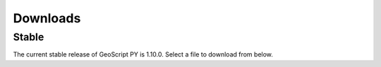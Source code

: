.. _download:

Downloads
=========

Stable
------

The current stable release of GeoScript PY is 1.10.0. Select a file to download from below.

.. cssclass:: external

    * `tar.gz <https://github.com/geoscript/geoscript-py/releases/download/v1.9.0/geoscript-1.10.0.tar.gz>`_

    * `zip <https://github.com/geoscript/geoscript-py/releases/download/v1.9.0/geoscript-1.10.0.zip>`_

